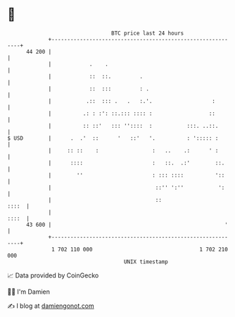 * 👋

#+begin_example
                                    BTC price last 24 hours                    
                +------------------------------------------------------------+ 
         44 200 |                                                            | 
                |            .    .                                          | 
                |            ::  ::.         .                               | 
                |            ::  :::         : .                             | 
                |           .::  ::: .   .   :.'.                   :        | 
                |          .: : :': ::.::: :::: :                  ::        | 
                |          :: ::'   ::: ''::::  :           :::. ..::.       | 
   $ USD        |      .  .'  ::      '   ::'   '.          : '::::: :       | 
                |     :: ::    :                 :   ..    .:      ' :       | 
                |      ::::                      :   ::.  .:'        ::.     | 
                |        ''                      : ::: ::::          '::     | 
                |                                 ::'' ':''           ':     | 
                |                                 ::                   ::::  | 
                |                                                      ::::  | 
         43 600 |                                                       '    | 
                +------------------------------------------------------------+ 
                 1 702 110 000                                  1 702 210 000  
                                        UNIX timestamp                         
#+end_example
📈 Data provided by CoinGecko

🧑‍💻 I'm Damien

✍️ I blog at [[https://www.damiengonot.com][damiengonot.com]]
